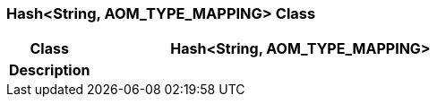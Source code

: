 === Hash<String, AOM_TYPE_MAPPING> Class

[cols="^1,2,3"]
|===
h|*Class*
2+^h|*Hash<String, AOM_TYPE_MAPPING>*

h|*Description*
2+a|

|===
